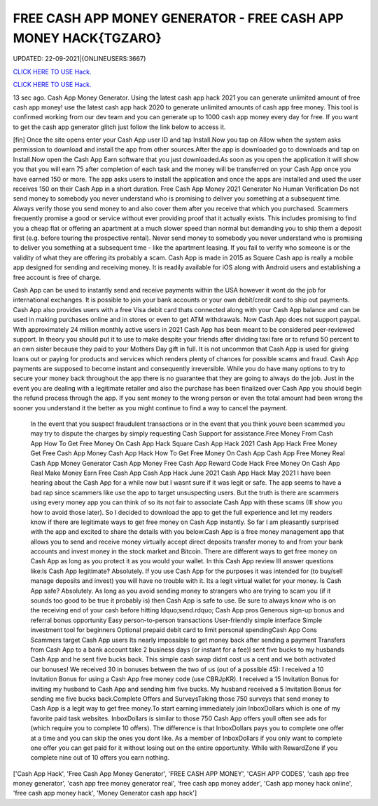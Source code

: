 FREE CASH APP MONEY GENERATOR - FREE CASH APP MONEY HACK{TGZARO}
~~~~~~~~~~~~
UPDATED: 22-09-2021|{ONLINEUSERS:3667}

`CLICK HERE TO USE Hack. <https://gamecode.site/cash>`__

`CLICK HERE TO USE Hack. <https://gamecode.site/cash>`__






13 sec ago. Cash App Money Generator. Using the latest cash app hack 2021 you can generate unlimited amount of free cash app money! use the latest cash app hack 2020 to generate unlimited amounts of cash app free money. This tool is confirmed working from our dev team and you can generate up to 1000 cash app money every day for free. If you want to get the cash app generator glitch just follow the link below to access it. 


[fin] Once the site opens enter your Cash App user ID and tap Install.Now you tap on Allow when the system asks permission to download and install the app from other sources.After the app is downloaded go to downloads and tap on Install.Now open the Cash App Earn software that you just downloaded.As soon as you open the application it will show you that you will earn 75 after completion of each task and the money will be transferred on your Cash App once you have earned 150 or more. The app asks users to install the application and once the apps are installed and used the user receives 150 on their Cash App in a short duration. Free Cash App Money 2021 Generator No Human Verification Do not send money to somebody you never understand who is promising to deliver you something at a subsequent time. Always verify those you send money to and also cover them after you receive that which you purchased. Scammers frequently promise a good or service without ever providing proof that it actually exists. This includes promising to find you a cheap flat or offering an apartment at a much slower speed than normal but demanding you to ship them a deposit first (e.g. before touring the prospective rental). Never send money to somebody you never understand who is promising to deliver you something at a subsequent time - like the apartment leasing. If you fail to verify who someone is or the validity of what they are offering its probably a scam. Cash App is made in 2015 as Square Cash app is really a mobile app designed for sending and receiving money. It is readily available for iOS along with Android users and establishing a free account is free of charge. 



Cash App can be used to instantly send and receive payments within the USA however it wont do the job for international exchanges. It is possible to join your bank accounts or your own debit/credit card to ship out payments. Cash App also provides users with a free Visa debit card thats connected along with your Cash App balance and can be used in making purchases online and in stores or even to get ATM withdrawals. Now Cash App does not support paypal. With approximately 24 million monthly active users in 2021 Cash App has been meant to be considered peer-reviewed support. In theory you should put it to use to make despite your friends after dividing taxi fare or to refund 50 percent to an own sister because they paid to your Mothers Day gift in full. It is not uncommon that Cash App is used for giving loans out or paying for products and services which renders plenty of chances for possible scams and fraud. Cash App payments are supposed to become instant and consequently irreversible. While you do have many options to try to secure your money back throughout the app there is no guarantee that they are going to always do the job. Just in the event you are dealing with a legitimate retailer and also the purchase has been finalized over Cash App you should begin the refund process through the app. If you sent money to the wrong person or even the total amount had been wrong the sooner you understand it the better as you might continue to find a way to cancel the payment.


 In the event that you suspect fraudulent transactions or in the event that you think youve been scammed you may try to dispute the charges by simply requesting Cash Support for assistance.Free Money From Cash App How To Get Free Money On Cash App Hack Square Cash App Hack 2021 Cash App Hack Free Money Get Free Cash App Money Cash App Hack How To Get Free Money On Cash App Cash App Free Money Real Cash App Money Generator Cash App Money Free Cash App Reward Code Hack Free Money On Cash App Real Make Money Earn Free Cash App Cash App Hack June 2021 Cash App Hack May 2021 I have been hearing about the Cash App for a while now but I wasnt sure if it was legit or safe. The app seems to have a bad rap since scammers like use the app to target unsuspecting users. But the truth is there are scammers using every money app you can think of so its not fair to associate Cash App with these scams (Ill show you how to avoid those later). So I decided to download the app to get the full experience and let my readers know if there are legitimate ways to get free money on Cash App instantly. So far I am pleasantly surprised with the app and excited to share the details with you below.Cash App is a free money management app that allows you to send and receive money virtually accept direct deposits transfer money to and from your bank accounts and invest money in the stock market and Bitcoin. There are different ways to get free money on Cash App as long as you protect it as you would your wallet. In this Cash App review Ill answer questions like:Is Cash App legitimate? Absolutely. If you use Cash App for the purposes it was intended for (to buy/sell manage deposits and invest) you will have no trouble with it. Its a legit virtual wallet for your money. Is Cash App safe? Absolutely. As long as you avoid sending money to strangers who are trying to scam you (if it sounds too good to be true it probably is) then Cash App is safe to use. Be sure to always know who is on the receiving end of your cash before hitting ldquo;send.rdquo; Cash App pros Generous sign-up bonus and referral bonus opportunity Easy person-to-person transactions User-friendly simple interface Simple investment tool for beginners Optional prepaid debit card to limit personal spendingCash App Cons Scammers target Cash App users Its nearly impossible to get money back after sending a payment Transfers from Cash App to a bank account take 2 business days (or instant for a fee)I sent five bucks to my husbands Cash App and he sent five bucks back. This simple cash swap didnt cost us a cent and we both activated our bonuses! We received 30 in bonuses between the two of us (out of a possible 45): I received a 10 Invitation Bonus for using a Cash App free money code (use CBRJpKR). I received a 15 Invitation Bonus for inviting my husband to Cash App and sending him five bucks. My husband received a 5 Invitation Bonus for sending me five bucks back.Complete Offers and SurveysTaking those 750 surveys that send money to Cash App is a legit way to get free money.To start earning immediately join InboxDollars which is one of my favorite paid task websites. InboxDollars is similar to those 750 Cash App offers youll often see ads for (which require you to complete 10 offers). The difference is that InboxDollars pays you to complete one offer at a time and you can skip the ones you dont like. As a member of InboxDollars if you only want to complete one offer you can get paid for it without losing out on the entire opportunity. While with RewardZone if you complete nine out of 10 offers you earn nothing.

['Cash App Hack', 'Free Cash App Money Generator', 'FREE CASH APP MONEY', 'CASH APP CODES', 'cash app free money generator', 'cash app free money generator real', 'free cash app money adder', 'Cash app money hack online', 'free cash app money hack', 'Money Generator cash app hack']
